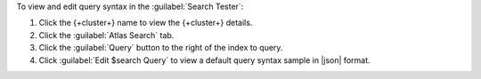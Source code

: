 To view and edit query syntax in the :guilabel:`Search Tester`:

1. Click the {+cluster+} name to view the {+cluster+} details.
  
#. Click the :guilabel:`Atlas Search` tab.
  
#. Click the :guilabel:`Query` button to the right of the index 
   to query.

#. Click :guilabel:`Edit $search Query` to view a default query 
   syntax sample in |json| format.
   